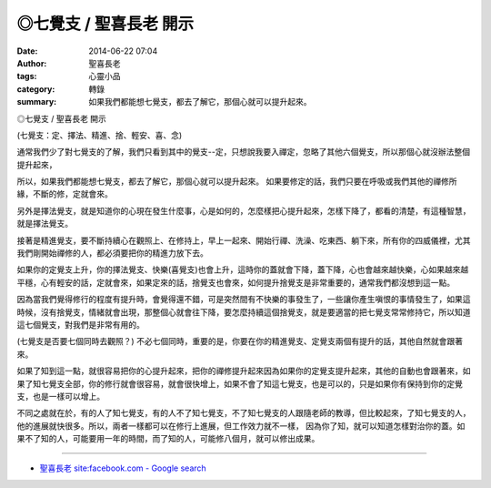 ◎七覺支 / 聖喜長老 開示
#######################

:date: 2014-06-22 07:04
:author: 聖喜長老
:tags: 心靈小品
:category: 轉錄
:summary: 如果我們都能想七覺支，都去了解它，那個心就可以提升起來。


◎七覺支 / 聖喜長老 開示
　
(七覺支：定、擇法、精進、捨、輕安、喜、念)
　
通常我們少了對七覺支的了解，我們只看到其中的覺支--定，只想說我要入禪定，忽略了其他六個覺支，所以那個心就沒辦法整個提升起來，
　
所以，如果我們都能想七覺支，都去了解它，那個心就可以提升起來。 如果要修定的話，我們只要在呼吸或我們其他的禪修所緣，不斷的修，定就會來。
　
另外是擇法覺支，就是知道你的心現在發生什麼事，心是如何的，怎麼樣把心提升起來，怎樣下降了，都看的清楚，有這種智慧，就是擇法覺支。
　
接著是精進覺支，要不斷持續心在觀照上、在修持上，早上一起來、開始行禪、洗澡、吃東西、躺下來，所有你的四威儀裡，尤其我們剛開始禪修的人，都必須要把你的精進力放下去。
　
如果你的定覺支上升，你的擇法覺支、快樂(喜覺支)也會上升，這時你的蓋就會下降，蓋下降，心也會越來越快樂，心如果越來越平穩，心有輕安的話，定就會來，如果定來的話，捨覺支也會來，如何提升捨覺支是非常重要的，通常我們都沒想到這一點。
　
因為當我們覺得修行的程度有提升時，會覺得還不錯，可是突然間有不快樂的事發生了，一些讓你產生嗔恨的事情發生了，如果這時候，沒有捨覺支，情緒就會出現，那整個心就會往下降，要怎麼持續這個捨覺支，就是要適當的把七覺支常常修持它，所以知道這七個覺支，對我們是非常有用的。

(七覺支是否要七個同時去觀照？)
不必七個同時，重要的是，你要在你的精進覺支、定覺支兩個有提升的話，其他自然就會跟著來。
　
如果了知到這一點，就很容易把你的心提升起來，把你的禪修提升起來因為如果你的定覺支提升起來，其他的自動也會跟著來，如果了知七覺支全部，你的修行就會很容易，就會很快增上，如果不會了知這七覺支，也是可以的，只是如果你有保持到你的定覺支，也是一樣可以增上。
　
不同之處就在於，有的人了知七覺支，有的人不了知七覺支，不了知七覺支的人跟隨老師的教導，但比較起來，了知七覺支的人，他的進展就快很多。所以，兩者一樣都可以在修行上進展，但工作效力就不一樣， 因為你了知，就可以知道怎樣對治你的蓋。如果不了知的人，可能要用一年的時間，而了知的人，可能修八個月，就可以修出成果。

----

.. container:: align-center video-container

  .. raw:: html

    <div id="fb-root"></div><script>(function(d, s, id) {  var js, fjs = d.getElementsByTagName(s)[0];  if (d.getElementById(id)) return;  js = d.createElement(s); js.id = id;  js.src = "//connect.facebook.net/en_US/all.js#xfbml=1";  fjs.parentNode.insertBefore(js, fjs);}(document, 'script', 'facebook-jssdk'));</script><div class="fb-post" data-href="https://www.facebook.com/anhuifans/photos/a.222907537757939.50774.147876481927712/680634055318616/?type=1" data-width="466"><div class="fb-xfbml-parse-ignore"><a href="https://www.facebook.com/anhuifans/photos/a.222907537757939.50774.147876481927712/680634055318616/?type=1">Post</a> by <a href="https://www.facebook.com/anhuifans">安慧學苑</a>.</div></div>

- `聖喜長老 site:facebook.com - Google search <https://www.google.com/search?q=%E8%81%96%E5%96%9C%E9%95%B7%E8%80%81+site:facebook.com>`_
